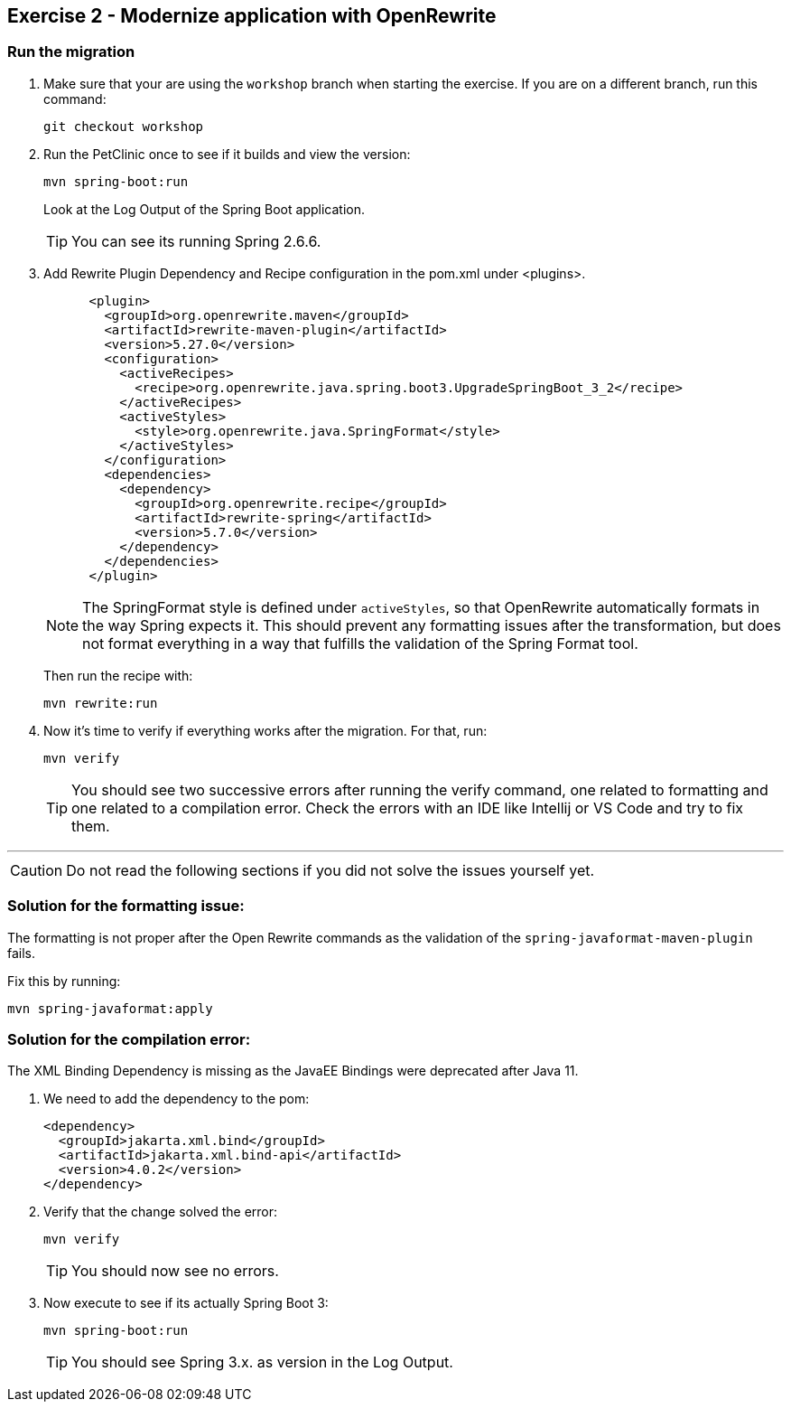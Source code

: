 == Exercise 2 - Modernize application with OpenRewrite 

=== Run the migration

. Make sure that your are using the `workshop` branch when starting the exercise. If you are on a different branch, run this command:
+
[source, bash]
----
git checkout workshop
----

. Run the PetClinic once to see if it builds and view the version:
+
[source, bash]
----
mvn spring-boot:run
----
+
Look at the Log Output of the Spring Boot application.
+
TIP: You can see its running Spring 2.6.6.

. Add Rewrite Plugin Dependency and Recipe configuration in the pom.xml under <plugins>.
+
[source, xml]
----
      <plugin>
        <groupId>org.openrewrite.maven</groupId>
        <artifactId>rewrite-maven-plugin</artifactId>
        <version>5.27.0</version>
        <configuration>
          <activeRecipes>
            <recipe>org.openrewrite.java.spring.boot3.UpgradeSpringBoot_3_2</recipe>
          </activeRecipes>
          <activeStyles>
            <style>org.openrewrite.java.SpringFormat</style>
          </activeStyles>
        </configuration>
        <dependencies>
          <dependency>
            <groupId>org.openrewrite.recipe</groupId>
            <artifactId>rewrite-spring</artifactId>
            <version>5.7.0</version>
          </dependency>
        </dependencies>
      </plugin>
----
+
[NOTE]
==== 
The SpringFormat style is defined under `activeStyles`, so that OpenRewrite automatically formats in the way Spring expects it. 
This should prevent any formatting issues after the transformation, but does not format everything in a way that fulfills the validation of the Spring Format tool.
====
+
Then run the recipe with:
+
[source, bash]
----
mvn rewrite:run
----

. Now it's time to verify if everything works after the migration. For that, run:
+
[source, bash]
----
mvn verify 
----
+
[TIP]
====
You should see two successive errors after running the verify command, one related to formatting and one related to a compilation error.
Check the errors with an IDE like Intellij or VS Code and try to fix them.
====

'''

CAUTION: Do not read the following sections if you did not solve the issues yourself yet. 


=== Solution for the formatting issue:

The formatting is not proper after the Open Rewrite commands as the validation of the `spring-javaformat-maven-plugin` fails.

Fix this by running:

[source, bash]
----
mvn spring-javaformat:apply
----

=== Solution for the compilation error:

The XML Binding Dependency is missing as the JavaEE Bindings were deprecated after Java 11. 

. We need to add the dependency to the pom: 
+
[source,xml]
----
<dependency>
  <groupId>jakarta.xml.bind</groupId>
  <artifactId>jakarta.xml.bind-api</artifactId>
  <version>4.0.2</version>
</dependency>
----

. Verify that the change solved the error:
+
[source,bash]
----
mvn verify 
----
+
TIP: You should now see no errors.

. Now execute to see if its actually Spring Boot 3:
+
[source,bash]
----
mvn spring-boot:run
----
+
TIP: You should see Spring 3.x. as version in the Log Output.